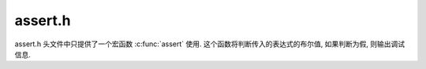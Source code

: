 ########
assert.h
########

assert.h 头文件中只提供了一个宏函数 :c:func:`assert` 使用.
这个函数将判断传入的表达式的布尔值,
如果判断为假, 则输出调试信息.

.. c:function:: assert(expr)

    .. code-block:: c

        #  define assert(expr)							\
        ((void) sizeof ((expr) ? 1 : 0), __extension__ ({			\
            if (expr)								\
                ; /* empty */							\
            else								\
                __assert_fail (#expr, __FILE__, __LINE__, __ASSERT_FUNCTION);	\
            }))
